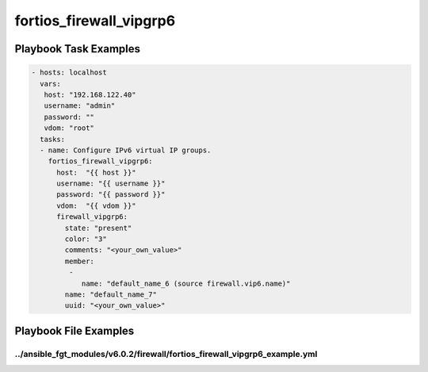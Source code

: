 ========================
fortios_firewall_vipgrp6
========================


Playbook Task Examples
----------------------

.. code-block:: yaml

    - hosts: localhost
      vars:
       host: "192.168.122.40"
       username: "admin"
       password: ""
       vdom: "root"
      tasks:
      - name: Configure IPv6 virtual IP groups.
        fortios_firewall_vipgrp6:
          host:  "{{ host }}"
          username: "{{ username }}"
          password: "{{ password }}"
          vdom:  "{{ vdom }}"
          firewall_vipgrp6:
            state: "present"
            color: "3"
            comments: "<your_own_value>"
            member:
             -
                name: "default_name_6 (source firewall.vip6.name)"
            name: "default_name_7"
            uuid: "<your_own_value>"



Playbook File Examples
----------------------


../ansible_fgt_modules/v6.0.2/firewall/fortios_firewall_vipgrp6_example.yml
+++++++++++++++++++++++++++++++++++++++++++++++++++++++++++++++++++++++++++

.. code-block:: yaml
            - hosts: localhost
      vars:
       host: "192.168.122.40"
       username: "admin"
       password: ""
       vdom: "root"
      tasks:
      - name: Configure IPv6 virtual IP groups.
        fortios_firewall_vipgrp6:
          host:  "{{ host }}"
          username: "{{ username }}"
          password: "{{ password }}"
          vdom:  "{{ vdom }}"
          firewall_vipgrp6:
            state: "present"
            color: "3"
            comments: "<your_own_value>"
            member:
             -
                name: "default_name_6 (source firewall.vip6.name)"
            name: "default_name_7"
            uuid: "<your_own_value>"




